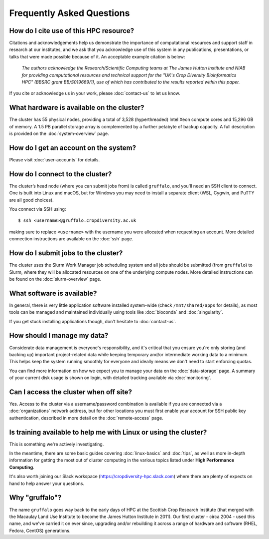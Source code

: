 Frequently Asked Questions
==========================

How do I cite use of this HPC resource?
---------------------------------------

Citations and acknowledgements help us demonstrate the importance of computational resources and support staff in research at our institutes, and we ask that you acknowledge use of this system in any publications, presentations, or talks that were made possible because of it. An acceptable example citation is below:

    *The authors acknowledge the Research/Scientific Computing teams at The James Hutton Institute and NIAB for providing computational resources and technical support for the "UK's Crop Diversity Bioinformatics HPC" (BBSRC grant BB/S019669/1), use of which has contributed to the results reported within this paper.*

If you cite or acknowledge us in your work, please :doc:`contact-us` to let us know.


What hardware is available on the cluster?
------------------------------------------

The cluster has 55 physical nodes, providing a total of 3,528 (hyperthreaded) Intel Xeon compute cores and 15,296 GB of memory. A 1.5 PB parallel storage array is complemented by a further petabyte of backup capacity. A full description is provided on the :doc:`system-overview` page.


How do I get an account on the system?
--------------------------------------

Please visit :doc:`user-accounts` for details.


How do I connect to the cluster?
--------------------------------

The cluster’s head node (where you can submit jobs from) is called ``gruffalo``, and you'll need an SSH client to connect. One is built into Linux and macOS, but for Windows you may need to install a separate client (WSL, Cygwin, and PuTTY are all good choices).

You connect via SSH using::

  $ ssh <username>@gruffalo.cropdiversity.ac.uk

making sure to replace ``<username>`` with the username you were allocated when requesting an account. More detailed connection instructions are available on the :doc:`ssh` page.
 

How do I submit jobs to the cluster?
------------------------------------

The cluster uses the Slurm Work Manager job scheduling system and all jobs should be submitted (from ``gruffalo``) to Slurm, where they will be allocated resources on one of the underlying compute nodes. More detailed instructions can be found on the :doc:`slurm-overview` page.
  
What software is available?
---------------------------

In general, there is very little application software installed system-wide (check ``/mnt/shared/apps`` for details), as most tools can be managed and maintained individually using tools like :doc:`bioconda` and :doc:`singularity`.

If you get stuck installing applications though, don't hesitate to :doc:`contact-us`.

How should I manage my data?
----------------------------

Considerate data management is everyone's responsibility, and it's critical that you ensure you're only storing (and backing up) important project-related data while keeping temporary and/or intermediate working data to a minimum. This helps keep the system running smoothly for everyone and ideally means we don't need to start enforcing quotas.

You can find more information on how we expect you to manage your data on the :doc:`data-storage` page. A summary of your current disk usage is shown on login, with detailed tracking available via :doc:`monitoring`.

Can I access the cluster when off site?
---------------------------------------

Yes. Access to the cluster via a username/password combination is available if you are connected via a :doc:`organizations` network address, but for other locations you must first enable your account for SSH public key authentication, described in more detail on the :doc:`remote-access` page.


Is training available to help me with Linux or using the cluster?
-----------------------------------------------------------------

This is something we're actively investigating.

In the meantime, there are some basic guides covering :doc:`linux-basics` and :doc:`tips`, as well as more in-depth information for getting the most out of cluster computing in the various topics listed under **High Performance Computing**.

It's also worth joining our Slack workspace (https://cropdiversity-hpc.slack.com) where there are plenty of expects on hand to help answer your questions.

Why "gruffalo"?
---------------

The name ``gruffalo`` goes way back to the early days of HPC at the Scottish Crop Research Institute (that merged with the Macaulay Land Use Institute to become the James Hutton Institute in 2011). Our first cluster - circa 2004 - used this name, and we've carried it on ever since, upgrading and/or rebuilding it across a range of hardware and software (RHEL, Fedora, CentOS) generations.